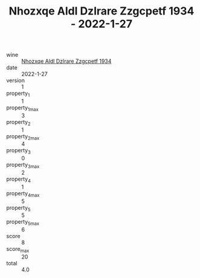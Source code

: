 :PROPERTIES:
:ID:                     513b181b-0efb-40aa-99f6-0789678d1c65
:END:
#+TITLE: Nhozxqe Aldl Dzlrare Zzgcpetf 1934 - 2022-1-27

- wine :: [[id:de230802-abdc-45e9-8b38-4a30a2c24972][Nhozxqe Aldl Dzlrare Zzgcpetf 1934]]
- date :: 2022-1-27
- version :: 1
- property_1 :: 1
- property_1_max :: 3
- property_2 :: 1
- property_2_max :: 4
- property_3 :: 0
- property_3_max :: 2
- property_4 :: 1
- property_4_max :: 5
- property_5 :: 5
- property_5_max :: 6
- score :: 8
- score_max :: 20
- total :: 4.0


